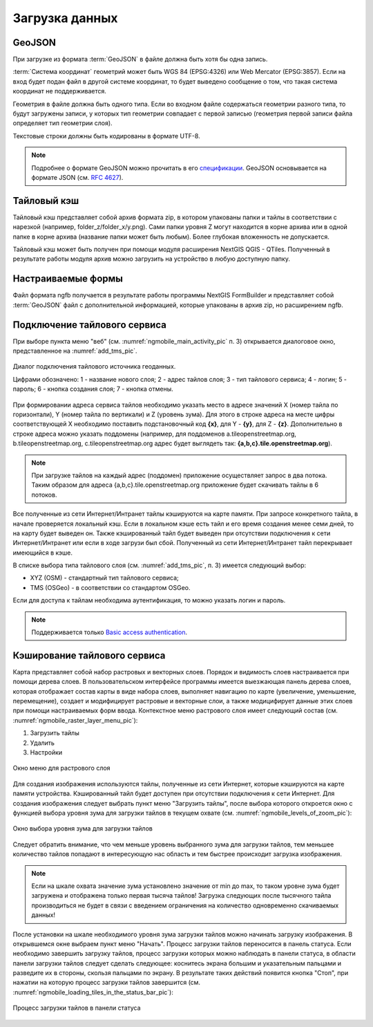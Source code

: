 .. sectionauthor:: Дмитрий Барышников <dmitry.baryshnikov@nextgis.ru>

.. _load_geodata:

Загрузка данных
===============

GeoJSON
-------

При загрузке из формата :term:`GeoJSON` в файле должна быть хотя бы одна запись. 

:term:`Система координат` геометрий может быть WGS 84 (EPSG:4326) или Web Mercator (EPSG:3857). Если на вход будет подан файл в другой системе координат, то будет выведено сообщение о том, что такая система координат не поддерживается. 

Геометрия в файле должна быть одного типа. Если во входном файле содержаться геометрии разного типа, то будут загружены записи, у которых тип геометрии совпадает с первой записью (геометрия первой записи файла определяет тип геометрии слоя).

Текстовые строки должны быть кодированы в формате UTF-8. 

.. note::
   Подробнее о формате GeoJSON можно прочитать в его `спецификации <http://geojson.org/>`_. GeoJSON основывается на формате JSON (см. `RFC 4627 <https://www.ietf.org/rfc/rfc4627.txt>`_).

Тайловый кэш
------------

Тайловый кэш представляет собой архив формата zip, в котором упакованы папки и тайлы в соответствии с нарезкой (например, folder_z/folder_x/y.png). Сами папки уровня Z могут находится в корне архива или в одной папке в корне архива (название папки может быть любым). Более глубокая вложенность не допускается. 

Тайловый кэш может быть получен при помощи модуля расширения NextGIS QGIS - QTiles. Полученный в результате работы модуля архив можно загрузить на устройство в любую доступную папку.


Настраиваемые формы
-------------------

.. versionadded:: 2.2

Файл формата ngfb получается в результате работы программы NextGIS FormBuilder и представляет собой :term:`GeoJSON` файл с дополнительной информацией, которые упакованы в архив zip, но расширением ngfb.


Подключение тайлового сервиса
-----------------------------
 
При выборе пункта меню "веб" (см. :numref:`ngmobile_main_activity_pic` п. 3) открывается диалоговое окно, представленное на :numref:`add_tms_pic`.

.. figure:: _static/ngmobile_addtms.png
   :name: add_tms_pic
   :align: center
   :height: 11cm
   
   Диалог подключения тайлового источника геоданных.
   
   Цифрами обозначено: 1 - название нового слоя; 2 - адрес тайлов слоя; 3 - тип тайлового сервиса; 4 - логин; 5 - пароль; 6 - кнопка создания слоя; 7 - кнопка отмены.
   
При формировании адреса сервиса тайлов необходимо указать место в адресе значений X (номер тайла по горизонтали), Y (номер тайла по вертикали) и Z (уровень зума). Для этого в строке адреса на месте цифры соответствующей Х необходимо поставить подстановочный код **{x}**, для Y - **{y}**, для Z - **{z}**. Дополнительно в строке адреса можно указать поддомены (например, для поддоменов a.tileopenstreetmap.org, b.tileopenstreetmap.org, c.tileopenstreetmap.org адрес будет выглядеть так: **{a,b,c}.tile.openstreetmap.org**).

.. note::

   При загрузке тайлов на каждый адрес (поддомен) приложение осуществляет запрос в два потока. Таким образом для адреса {a,b,c}.tile.openstreetmap.org приложение будет скачивать тайлы в 6 потоков.
   
Все полученные из сети Интернет/Интранет тайлы кэшируются на карте памяти. При запросе конкретного тайла, в начале проверяется локальный кэш. Если в локальном кэше есть тайл и его время создания менее семи дней, то на карту будет выведен он. Также кэшированный тайл будет выведен при отсутствии подключения к сети Интернет/Интранет или если в ходе загрузи был сбой. Полученный из сети Интернет/Интранет тайл перекрывает имеющийся в кэше.

В списке выбора типа тайлового слоя (см. :numref:`add_tms_pic`, п. 3) имеется следующий выбор:

* XYZ (OSM) - стандартный тип тайлового сервиса;
* TMS (OSGeo) - в соответствии со стандартом OSGeo.

Если для доступа к тайлам необходима аутентификация, то можно указать логин и пароль.

.. note::

   Поддерживается только `Basic access authentication <http://en.wikipedia.org/wiki/Basic_access_authentication>`_. 

Кэширование тайлового сервиса
------------------------------

.. versionadded:: 2.2

Карта представляет собой набор растровых и векторных слоев. Порядок и видимость 
слоев настраивается при помощи дерева слоев.
В пользовательском интерфейсе программы имеется выезжающая панель дерева слоев, 
которая отображает состав карты в виде набора слоев, выполняет навигацию по карте 
(увеличение, уменьшение, перемещение), создает и модифицирует растровые и 
векторные слои, а также модицифирует данные этих слоев при помощи настраиваемых форм ввода.
Контекстное меню растрового слоя имеет следующий состав 
(см. :numref:`ngmobile_raster_layer_menu_pic`):

1. Загрузить тайлы
2. Удалить
3. Настройки

.. figure:: _static/raster_layer_menu.png
   :name: ngmobile_raster_layer_menu_pic
   :align: center
   :height: 10cm
   
   Окно меню для растрового слоя 

Для создания изображения используются тайлы, полученные из сети Интернет, которые
кэшируются на карте памяти устройства. Кэшированный тайл будет доступен при отсутствии 
подключения к сети Интернет. 
Для создания изображения следует выбрать пункт меню "Загрузить тайлы", после 
выбора которого откроется окно с функцией выбора уровня зума для загрузки тайлов 
в текущем охвате (см. :numref:`ngmobile_levels_of_zoom_pic`):

.. figure:: _static/levels_of_zoom.png
   :name: ngmobile_levels_of_zoom_pic
   :align: center
   :height: 10cm
 
   Окно выбора уровня зума для загрузки тайлов

Следует обратить внимание, что чем меньше уровень выбранного зума для загрузки тайлов, 
тем меньшее количество тайлов попадают в интересующую нас область и тем быстрее 
происходит загрузка изображения.

.. note::
   Если на шкале охвата значение зума установлено значение от min до max, то таком 
   уровне зума будет загружена и отображена только первая тысяча тайлов! 
   Загрузка следующих после тысячного тайла производиться не будет в связи с    
   введением ограничения на количество одновременно скачиваемых данных!  

После установки на шкале необходимого уровня зума загрузки тайлов можно начинать 
загрузку изображения. В открывшемся окне выбраем пункт меню "Начать".
Процесс загрузки тайлов переносится в панель статуса.
Если необходимо завершить загрузку тайлов, процесс загрузки которых можно наблюдать 
в панели статуса, в области панели загрузки тайлов следует сделать следующее: коснитесь экрана 
большим и указательным пальцами и разведите их в стороны, скользя пальцами по экрану. 
В результате таких действий появится кнопка "Стоп", при нажатии на которую процесс 
загрузки тайлов завершится (см. :numref:`ngmobile_loading_tiles_in_the_status_bar_pic`):


.. figure:: _static/loading_tiles_in_the_status_bar.png
   :name: ngmobile_loading_tiles_in_the_status_bar_pic
   :align: center
   :height: 10cm

   Процесс загрузки тайлов в панели статуса

